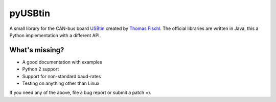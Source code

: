 pyUSBtin
========

A small library for the CAN-bus board USBtin_ created by `Thomas Fischl
<http://fischl.de>`_. The official libraries are written in Java, this a Python
implementation with a different API.

.. _USBtin: http://www.fischl.de/usbtin/

What's missing?
---------------

* A good documentation with examples
* Python 2 support
* Support for non-standard baud-rates
* Testing on anything other than Linux

If you need any of the above, file a bug report or submit a patch =).

